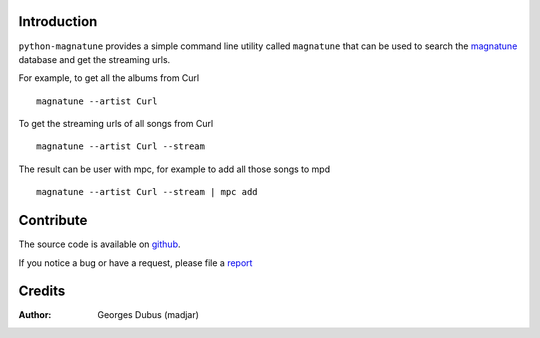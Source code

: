 Introduction
============

``python-magnatune`` provides a simple command line utility called ``magnatune`` that can be used to search the `magnatune`_ database and get the streaming urls.

For example, to get all the albums from Curl ::

    magnatune --artist Curl

To get the streaming urls of all songs from Curl ::

    magnatune --artist Curl --stream

The result can be user with mpc, for example to add all those songs to mpd ::

    magnatune --artist Curl --stream | mpc add

Contribute
==========

The source code is available on `github`_.

If you notice a bug or have a request, please file a `report`_

Credits
=======

:Author: Georges Dubus (madjar)


.. _`magnatune`: http://magnatune.com/
.. _`github`: https://github.com/madjar/python-magnatune
.. _`report`: https://github.com/madjar/python-magnatune/issues

